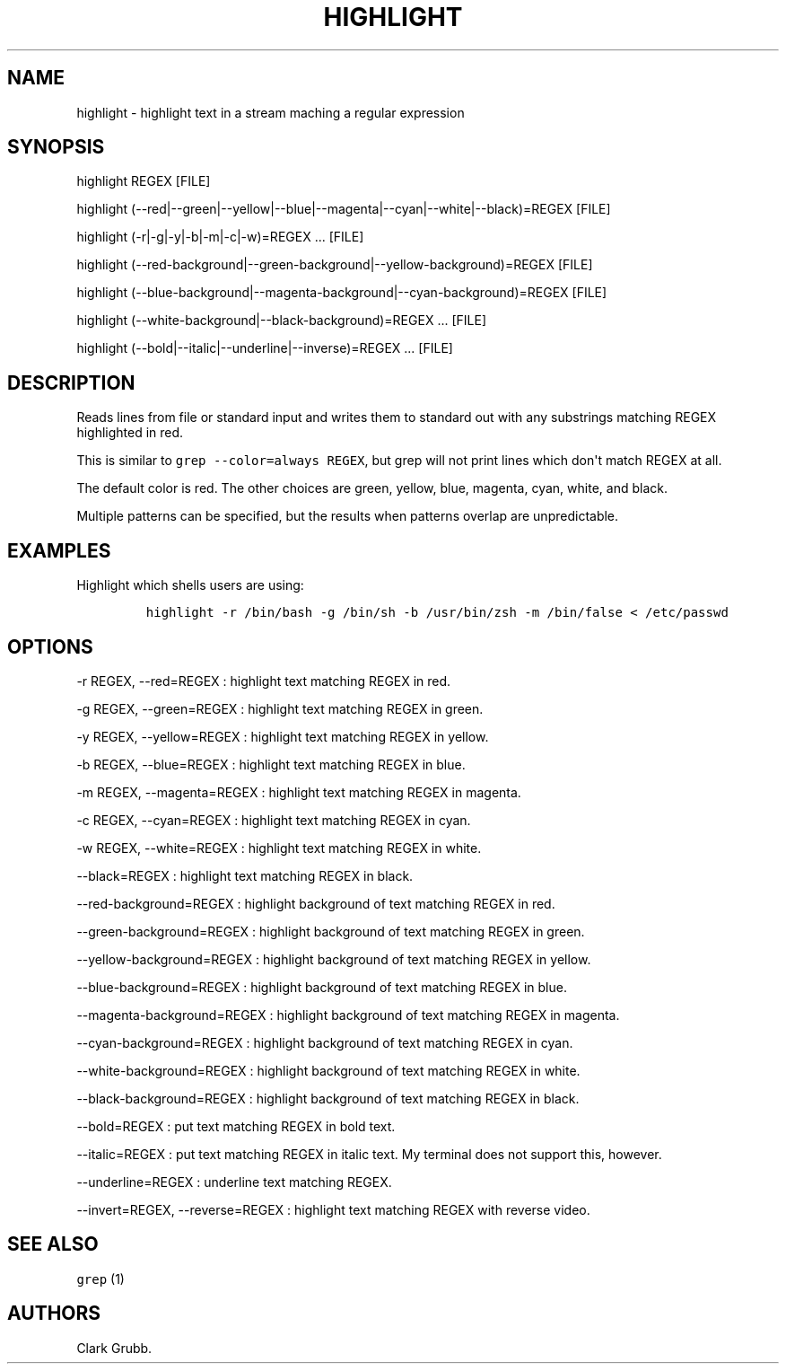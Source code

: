 .TH HIGHLIGHT 1 "September 12, 2013" 
.SH NAME
.PP
highlight \- highlight text in a stream maching a regular expression
.SH SYNOPSIS
.PP
highlight REGEX [FILE]
.PP
highlight
(\-\-red|\-\-green|\-\-yellow|\-\-blue|\-\-magenta|\-\-cyan|\-\-white|\-\-black)=REGEX
...
[FILE]
.PP
highlight (\-r|\-g|\-y|\-b|\-m|\-c|\-w)=REGEX ...
[FILE]
.PP
highlight
(\-\-red\-background|\-\-green\-background|\-\-yellow\-background)=REGEX
...
[FILE]
.PP
highlight
(\-\-blue\-background|\-\-magenta\-background|\-\-cyan\-background)=REGEX
...
[FILE]
.PP
highlight (\-\-white\-background|\-\-black\-background)=REGEX ...
[FILE]
.PP
highlight (\-\-bold|\-\-italic|\-\-underline|\-\-inverse)=REGEX ...
[FILE]
.SH DESCRIPTION
.PP
Reads lines from file or standard input and writes them to standard out
with any substrings matching REGEX highlighted in red.
.PP
This is similar to \f[C]grep\ \-\-color=always\ REGEX\f[], but grep will
not print lines which don\[aq]t match REGEX at all.
.PP
The default color is red.
The other choices are green, yellow, blue, magenta, cyan, white, and
black.
.PP
Multiple patterns can be specified, but the results when patterns
overlap are unpredictable.
.SH EXAMPLES
.PP
Highlight which shells users are using:
.IP
.nf
\f[C]
highlight\ \-r\ /bin/bash\ \-g\ /bin/sh\ \-b\ /usr/bin/zsh\ \-m\ /bin/false\ <\ /etc/passwd
\f[]
.fi
.SH OPTIONS
.PP
\-r REGEX, \-\-red=REGEX : highlight text matching REGEX in red.
.PP
\-g REGEX, \-\-green=REGEX : highlight text matching REGEX in green.
.PP
\-y REGEX, \-\-yellow=REGEX : highlight text matching REGEX in yellow.
.PP
\-b REGEX, \-\-blue=REGEX : highlight text matching REGEX in blue.
.PP
\-m REGEX, \-\-magenta=REGEX : highlight text matching REGEX in magenta.
.PP
\-c REGEX, \-\-cyan=REGEX : highlight text matching REGEX in cyan.
.PP
\-w REGEX, \-\-white=REGEX : highlight text matching REGEX in white.
.PP
\-\-black=REGEX : highlight text matching REGEX in black.
.PP
\-\-red\-background=REGEX : highlight background of text matching REGEX
in red.
.PP
\-\-green\-background=REGEX : highlight background of text matching
REGEX in green.
.PP
\-\-yellow\-background=REGEX : highlight background of text matching
REGEX in yellow.
.PP
\-\-blue\-background=REGEX : highlight background of text matching REGEX
in blue.
.PP
\-\-magenta\-background=REGEX : highlight background of text matching
REGEX in magenta.
.PP
\-\-cyan\-background=REGEX : highlight background of text matching REGEX
in cyan.
.PP
\-\-white\-background=REGEX : highlight background of text matching
REGEX in white.
.PP
\-\-black\-background=REGEX : highlight background of text matching
REGEX in black.
.PP
\-\-bold=REGEX : put text matching REGEX in bold text.
.PP
\-\-italic=REGEX : put text matching REGEX in italic text.
My terminal does not support this, however.
.PP
\-\-underline=REGEX : underline text matching REGEX.
.PP
\-\-invert=REGEX, \-\-reverse=REGEX : highlight text matching REGEX with
reverse video.
.SH SEE ALSO
.PP
\f[C]grep\f[] (1)
.SH AUTHORS
Clark Grubb.
